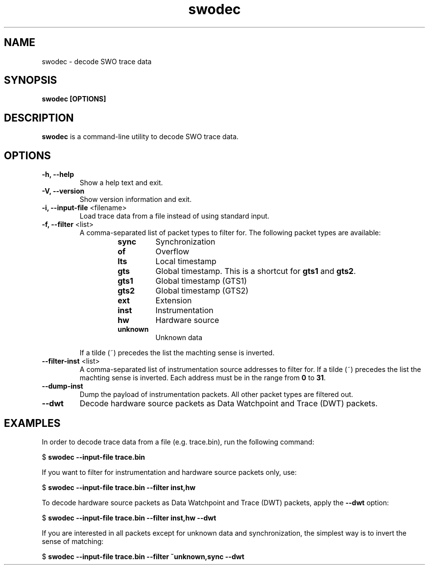 .TH swodec 1 "May 05, 2015"
.SH NAME
swodec \- decode SWO trace data

.SH SYNOPSIS
.B swodec [OPTIONS]

.SH DESCRIPTION
.B swodec
is a command-line utility to decode SWO trace data.

.SH OPTIONS
.TP
.B \-h, \-\-help
Show a help text and exit.

.TP
.B \-V, \-\-version
Show version information and exit.

.TP
.BR "\-i, \-\-input\-file " <filename>
Load trace data from a file instead of using standard input.

.TP
.BR "\-f, \-\-filter " <list>
A comma-separated list of packet types to filter for. The following packet types
are available:

.RS
.RS
.TP
.B sync
Synchronization
.TP
.B of
Overflow
.TP
.B lts
Local timestamp
.TP
.B gts
Global timestamp. This is a shortcut for \fBgts1\fP and \fBgts2\fP.
.TP
.B gts1
Global timestamp (GTS1)
.TP
.B gts2
Global timestamp (GTS2)
.TP
.B ext
Extension
.TP
.B inst
Instrumentation
.TP
.B hw
Hardware source
.TP
.B unknown
Unknown data
.RE
.RE

.RS
If a tilde (~) precedes the list the machting sense is inverted.
.RE

.TP
.BR "\-\-filter-inst " <list>
A comma-separated list of instrumentation source addresses to filter for. If a
tilde (~) precedes the list the machting sense is inverted. Each address must be
in the range from \fB0\fP to \fB31\fP.

.TP
.B \-\-dump-inst
Dump the payload of instrumentation packets. All other packet types are filtered
out.

.TP
.B \-\-dwt
Decode hardware source packets as Data Watchpoint and Trace (DWT) packets.

.SH EXAMPLES

In order to decode trace data from a file (e.g. trace.bin), run the following
command:

.RB " $ " "swodec \-\-input\-file trace.bin"

If you want to filter for instrumentation and hardware source packets only, use:

.RB " $ " "swodec \-\-input-file trace.bin \-\-filter inst,hw"

To decode hardware source packets as Data Watchpoint and Trace (DWT) packets,
apply the \fB\-\-dwt\fP option:

.RB " $ " "swodec \-\-input-file trace.bin \-\-filter inst,hw \-\-dwt"

If you are interested in all packets except for unknown data and
synchronization, the simplest way is to invert the sense of matching:

.RB " $ " "swodec \-\-input-file trace.bin \-\-filter ~unknown,sync \-\-dwt"
